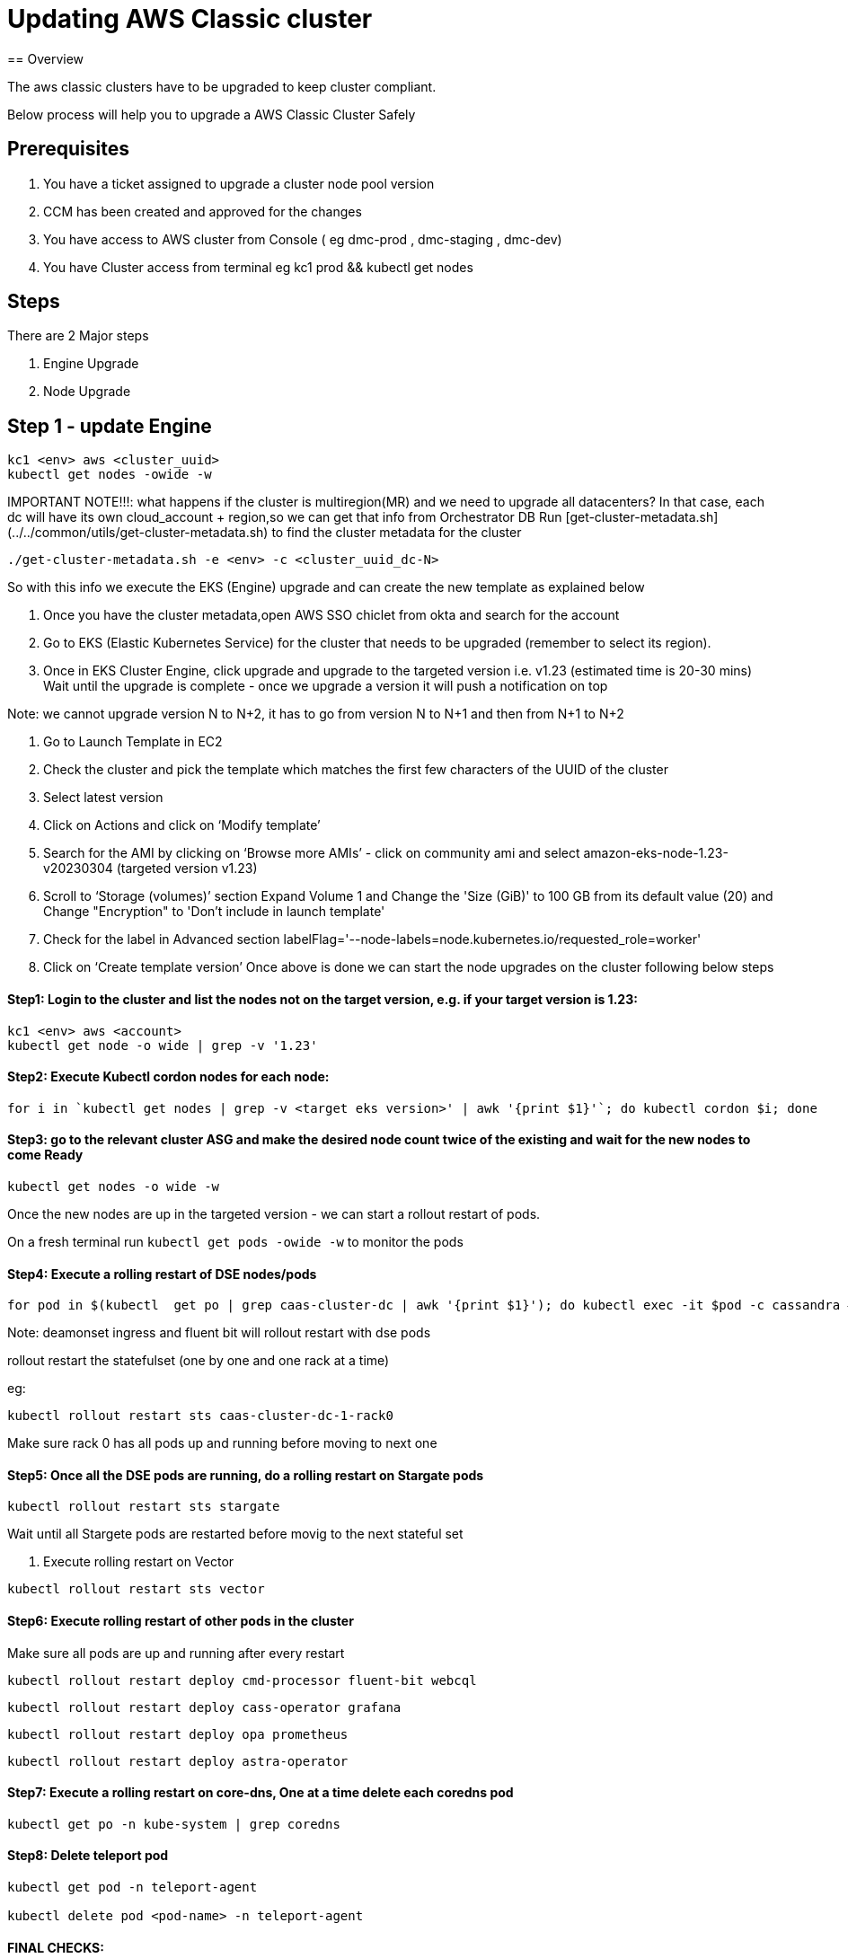 = Updating AWS Classic cluster
== Overview

The aws classic clusters have to be upgraded to keep cluster compliant.

Below process will help you to upgrade a AWS Classic Cluster Safely

== Prerequisites

. You have a ticket assigned to upgrade a cluster node pool version
. CCM has been created and approved for the changes 
. You have access to AWS cluster from Console ( eg dmc-prod , dmc-staging , dmc-dev)
. You have Cluster access from terminal eg kc1 prod && kubectl get nodes

== Steps

There are 2 Major steps

. Engine Upgrade

. Node Upgrade

== Step 1 - update Engine
[,shell]
----
kc1 <env> aws <cluster_uuid> 
kubectl get nodes -owide -w
----

IMPORTANT NOTE!!!: what happens if the cluster is multiregion(MR) and we need to upgrade all datacenters?
In that case, each dc will have its own cloud_account + region,so we can get that info from Orchestrator DB
Run [get-cluster-metadata.sh](../../common/utils/get-cluster-metadata.sh) to find the cluster metadata for the cluster 

```shell
./get-cluster-metadata.sh -e <env> -c <cluster_uuid_dc-N>
```
So with this info we execute the EKS (Engine) upgrade and can create the new template as explained below

. Once you have the cluster metadata,open AWS SSO chiclet from okta and search for the account
. Go to EKS (Elastic Kubernetes Service) for the cluster that needs to be upgraded (remember to select its region).
. Once in EKS Cluster Engine, click upgrade and upgrade to the targeted version i.e. v1.23 (estimated time is 20-30 mins)
  Wait until the upgrade is complete - once we upgrade a version it will push a notification on top

Note: we cannot upgrade version N to N+2, it has to go from version N to N+1 and then from N+1 to N+2

. Go to Launch Template in EC2
. Check the cluster and pick the template which matches the first few characters of the UUID of the cluster
. Select latest version

. Click on Actions and click on ‘Modify template’
. Search for the AMI by clicking on ‘Browse more AMIs’ - click on community ami and select amazon-eks-node-1.23-v20230304 (targeted version v1.23)
. Scroll to ‘Storage (volumes)’ section Expand Volume 1 and Change the 'Size (GiB)' to 100 GB from its default value (20) and Change "Encryption" to 'Don't include in launch template'
. Check for the label in Advanced section labelFlag='--node-labels=node.kubernetes.io/requested_role=worker'
. Click on ‘Create template version’
Once above is done we can start the node upgrades on the cluster following below steps 


==== Step1: Login to the cluster and list the nodes not on the target version, e.g. if your target version is 1.23:
[,shell]
----
kc1 <env> aws <account>
kubectl get node -o wide | grep -v '1.23'
----
==== Step2: Execute Kubectl cordon nodes for each node:
----
for i in `kubectl get nodes | grep -v <target eks version>' | awk '{print $1}'`; do kubectl cordon $i; done
----

==== Step3: go to the relevant cluster ASG and make the desired node count twice of the existing and wait for the new nodes to come Ready
[,shell]
----
kubectl get nodes -o wide -w
----

Once the new nodes are up in the targeted version - we can start a rollout restart of pods.

On a fresh terminal run `kubectl get pods -owide -w` to monitor the pods 

==== Step4: Execute a rolling restart of DSE nodes/pods
[,shell]
----
for pod in $(kubectl  get po | grep caas-cluster-dc | awk '{print $1}'); do kubectl exec -it $pod -c cassandra — nodetool flush; done
----
Note: deamonset ingress and fluent bit will rollout restart with dse pods

rollout restart the statefulset (one by one and one rack at a time)

eg:
[,shell]
----
kubectl rollout restart sts caas-cluster-dc-1-rack0
----
Make sure rack 0 has all pods up and running before moving to next one

==== Step5: Once all the DSE pods are running, do a rolling restart on Stargate pods
[,shell]
----
kubectl rollout restart sts stargate
----
Wait until all Stargete pods are restarted before movig to the next stateful set

. Execute rolling restart on Vector 
[,shell]
----
kubectl rollout restart sts vector
----

==== Step6: Execute rolling restart of other pods in the cluster
Make sure all pods are up and running after every restart
[,shell]
----
kubectl rollout restart deploy cmd-processor fluent-bit webcql
----
[,shell]
----
kubectl rollout restart deploy cass-operator grafana
----
[,shell]
----
kubectl rollout restart deploy opa prometheus
----
[,shell]
----
kubectl rollout restart deploy astra-operator
----

==== Step7: Execute a rolling restart on core-dns, One at a time delete each coredns pod
[,shell]
----
kubectl get po -n kube-system | grep coredns 
----

==== Step8: Delete teleport pod 
[,shell]
----
kubectl get pod -n teleport-agent

kubectl delete pod <pod-name> -n teleport-agent
----





==== FINAL CHECKS:
. SLA CHECKER
. Grafana dashboards

###2 SLA Health Checker Dashboard Monitoring
Keep the SLA Healthchecker Dashboard open and monitor if there are prolonged errors

https://app.datadoghq.com/dashboard/rwj-2yk-6gs/astra-slo-data?fullscreen_end_ts=1663050250179&fullscreen_paused=false&fullscreen_section=overview&fullscreen_start_ts=1663046650179&fullscreen_widget=4428560398224910&from_ts=1663049332221&to_ts=1663050232221&live=true

== Step 7 Completion Notification

Mark the Task Completed and update the status and issues faced

Mark the CCM Completed

Update DBPE team in slack channel #astra-serverless-on-call










